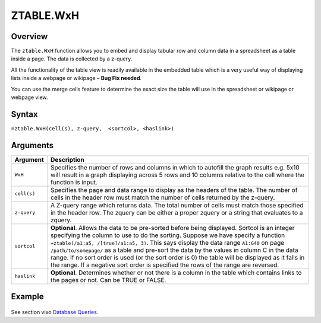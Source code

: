 ==========
ZTABLE.WxH
==========

Overview
--------

The ``ztable.WxH`` function allows you to embed and display tabular row and column data in a spreadsheet as a table inside a page. The data is collected by a z-query.

All the functionality of the table view is readily available in the embedded table which is a very useful way of displaying lists inside a webpage or wikipage – **Bug Fix needed**.

You can use the merge cells feature to determine the exact size the table will use in the spreadsheet or wikipage or webpage view.

Syntax
------

``=ztable.WxH(cell(s), z-query,  <sortcol>, <haslink>)``

Arguments
---------

.. tabularcolumns:: |l|L|

============= ==================================================================
Argument      Description
============= ==================================================================
``WxH``       Specifies the number of rows and columns in which to autofill
              the graph results e.g. 5x10 will result in a graph displaying
              across 5 rows and 10 columns relative to the cell where the
              function is input.

``cell(s)``   Specifies the page and data range to display as the headers
              of the table. The number of cells in the header row must
              match the number of cells returned by the z-query.

``z-query``   A Z-query range which returns data. The total number of cells
              must match those specified in the header row. The zquery can
              be either a proper zquery or a string that evaluates to a
              zquery.

``sortcol``   **Optional**. Allows the data to be pre-sorted before being
              displayed. Sortcol is an integer specifying the column to use
              to do the sorting. Suppose we have specify a function
              ``=ztable(/a1:a5, /[true]/a1:a5, 3)``. This says display the
              data range ``A1:G40`` on page ``/path/to/somepage/`` as a table
              and pre-sort the data by the values in column C in the data range.
              If no sort order is used (or the sort order is 0) the table will
              be displayed as it falls in the range.
              If a negative sort order is specified the rows of the range
              are reversed.

``haslink``   **Optional**. Determines whether or not there is a column
              in the table which contains links to the pages or not.
              Can be TRUE or FALSE.

============= ==================================================================

Example
-------

.. figure:: /images/example-ztable.png

See section vixo `Database Queries`_.

.. _Database Queries: ../../../contents/indepth/database-queries.html
